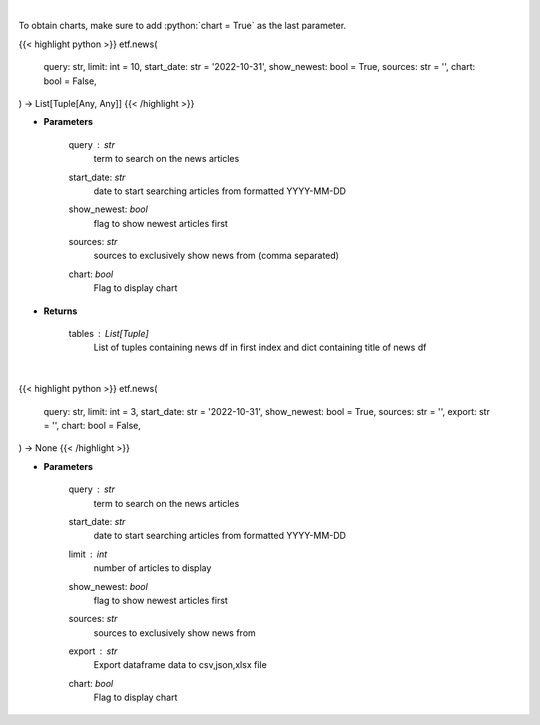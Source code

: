 .. role:: python(code)
    :language: python
    :class: highlight

|

To obtain charts, make sure to add :python:`chart = True` as the last parameter.

.. raw:: html

    <h3>
    > Getting data
    </h3>

{{< highlight python >}}
etf.news(
    query: str,
    limit: int = 10,
    start_date: str = '2022-10-31',
    show_newest: bool = True,
    sources: str = '',
    chart: bool = False,
) -> List[Tuple[Any, Any]]
{{< /highlight >}}

.. raw:: html

    <p>
    Get news for a given term. [Source: NewsAPI]
    </p>

* **Parameters**

    query : *str*
        term to search on the news articles
    start_date: *str*
        date to start searching articles from formatted YYYY-MM-DD
    show_newest: *bool*
        flag to show newest articles first
    sources: *str*
        sources to exclusively show news from (comma separated)
    chart: *bool*
       Flag to display chart


* **Returns**

    tables : List[Tuple]
        List of tuples containing news df in first index and dict containing title of news df

|

.. raw:: html

    <h3>
    > Getting charts
    </h3>

{{< highlight python >}}
etf.news(
    query: str,
    limit: int = 3,
    start_date: str = '2022-10-31',
    show_newest: bool = True,
    sources: str = '',
    export: str = '',
    chart: bool = False,
) -> None
{{< /highlight >}}

.. raw:: html

    <p>
    Display news for a given term. [Source: NewsAPI]
    </p>

* **Parameters**

    query : *str*
        term to search on the news articles
    start_date: *str*
        date to start searching articles from formatted YYYY-MM-DD
    limit : *int*
        number of articles to display
    show_newest: *bool*
        flag to show newest articles first
    sources: *str*
        sources to exclusively show news from
    export : *str*
        Export dataframe data to csv,json,xlsx file
    chart: *bool*
       Flag to display chart

